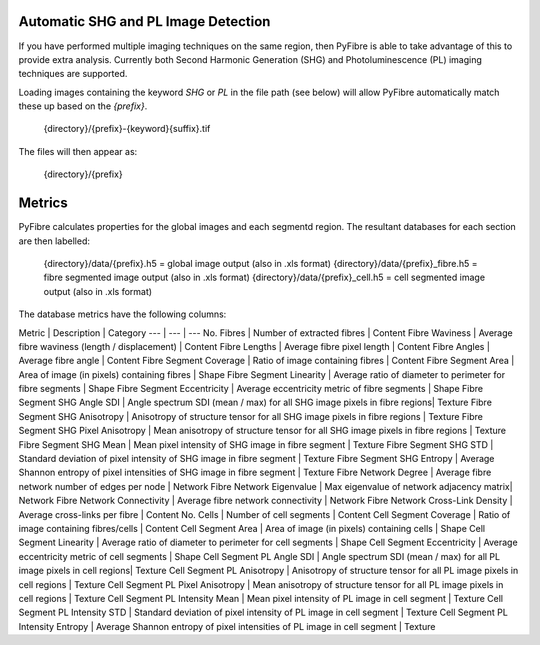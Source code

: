 Automatic SHG and PL Image Detection
------------------------------------

If you have performed multiple imaging techniques on the same region, then PyFibre is able to take advantage of this to provide extra analysis. Currently both Second Harmonic Generation (SHG) and Photoluminescence (PL) imaging techniques are supported.

Loading images containing the keyword `SHG` or `PL` in the file path (see below) will allow PyFibre automatically match these up based on the `{prefix}`.

	{directory}/{prefix}-{keyword}{suffix}.tif

The files will then appear as:

	{directory}/{prefix}

Metrics
-------

PyFibre calculates properties for the global images and each segmentd region. The resultant databases for each section are then labelled:

	{directory}/data/{prefix}.h5 = global image output (also in .xls format)
	{directory}/data/{prefix}_fibre.h5 = fibre segmented image output (also in .xls format)
	{directory}/data/{prefix}_cell.h5 = cell segmented image output (also in .xls format)

The database metrics have the following columns:

Metric | Description | Category
--- | --- | ---
No. Fibres | Number of extracted fibres | Content
Fibre Waviness | Average fibre waviness (length / displacement) | Content
Fibre Lengths | Average fibre pixel length | Content
Fibre Angles | Average fibre angle | Content
Fibre Segment Coverage | Ratio of image containing fibres | Content
Fibre Segment Area | Area of image (in pixels) containing fibres | Shape
Fibre Segment Linearity | Average ratio of diameter to perimeter for fibre segments | Shape
Fibre Segment Eccentricity | Average eccentricity metric of fibre segments | Shape
Fibre Segment SHG Angle SDI | Angle spectrum SDI (mean / max) for all SHG image pixels in fibre regions| Texture
Fibre Segment SHG Anisotropy | Anisotropy of structure tensor for all SHG image pixels in fibre regions | Texture
Fibre Segment SHG Pixel Anisotropy | Mean anisotropy of structure tensor for all SHG image pixels in fibre regions | Texture
Fibre Segment SHG Mean | Mean pixel intensity of SHG image in fibre segment | Texture
Fibre Segment SHG STD | Standard deviation of pixel intensity of SHG image in fibre segment | Texture
Fibre Segment SHG Entropy | Average Shannon entropy of pixel intensities of SHG image in fibre segment | Texture
Fibre Network Degree | Average fibre network number of edges per node | Network
Fibre Network Eigenvalue | Max eigenvalue of network adjacency matrix| Network
Fibre Network Connectivity | Average fibre network connectivity | Network
Fibre Network Cross-Link Density | Average cross-links per fibre | Content
No. Cells | Number of cell segments | Content
Cell Segment Coverage | Ratio of image containing fibres/cells | Content
Cell Segment Area | Area of image (in pixels) containing cells | Shape
Cell Segment Linearity | Average ratio of diameter to perimeter for cell segments | Shape
Cell Segment Eccentricity | Average eccentricity metric of cell segments | Shape
Cell Segment PL Angle SDI | Angle spectrum SDI (mean / max) for all PL image pixels in cell regions| Texture
Cell Segment PL Anisotropy | Anisotropy of structure tensor for all PL image pixels in cell regions | Texture
Cell Segment PL Pixel Anisotropy | Mean anisotropy of structure tensor for all PL image pixels in cell regions | Texture
Cell Segment PL Intensity Mean | Mean pixel intensity of PL image in cell segment | Texture
Cell Segment PL Intensity STD | Standard deviation of pixel intensity of PL image in cell segment | Texture
Cell Segment PL Intensity Entropy | Average Shannon entropy of pixel intensities of PL image in cell segment | Texture
